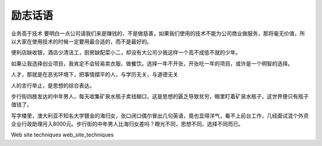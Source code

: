 励志话语
====================================================================

业务高于技术 要明白一点公司请我们来是赚钱的，不是做慈善，如果我们使用的技术不能为公司商业做服务，那将毫无价值，所以大家在使用技术的时候一定要用最合适的，而不是最好的。


便利店缺收银，酒店少清洁工，厨房缺配菜小二，却没有大公司少我这样一个高不成低不就的少年。

如果让我选择创业项目，我肯定不会轻易卖衣服、做餐饮。选择一年不开张，开张吃一年的项目，或许是一个明智的选择。

人才，那就是在恶劣环境下，把事情摆平的人，与学历无关，与道德无关

人的言行举止，是思想的综合表达。

步行街四肢发达的中年男人，每天收集矿泉水瓶子卖钱糊口，这是思想的匮乏导致贫穷，眼里盯着矿泉水瓶子，这世界便只有瓶子值钱了。

写字楼里，澳大利亚不知名大学镀金的海归女，张口闭口偶尔冒出几句英语，竟也显得洋气，看不上前台工作，几经面试混个外资企业行政助理月入8000元。步行街的中年男人比海归女差吗？眼光不同，思想不同，选择不同而已。

Web site techniques
web_site_techniques